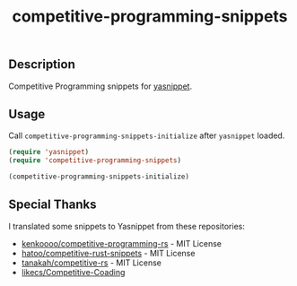 #+TITLE: competitive-programming-snippets

[[https://melpa.org/#/competitive-programming-snippets][file:https://melpa.org/packages/competitive-programming-snippets-badge.svg]]

** Description
   Competitive Programming snippets for [[https://github.com/joaotavora/yasnippet][yasnippet]].

** Usage
   Call =competitive-programming-snippets-initialize= after =yasnippet= loaded.

   #+BEGIN_SRC emacs-lisp
     (require 'yasnippet)
     (require 'competitive-programming-snippets)

     (competitive-programming-snippets-initialize)
   #+END_SRC

** Special Thanks
   I translated some snippets to Yasnippet from these repositories:

   - [[https://github.com/kenkoooo/competitive-programming-rs][kenkoooo/competitive-programming-rs]] - MIT License
   - [[https://github.com/hatoo/competitive-rust-snippets/][hatoo/competitive-rust-snippets]] - MIT License
   - [[https://github.com/tanakh/competitive-rs][tanakah/competitive-rs]] - MIT License
   - [[https://github.com/likecs/Competitive-Coding][likecs/Competitive-Coading]]
